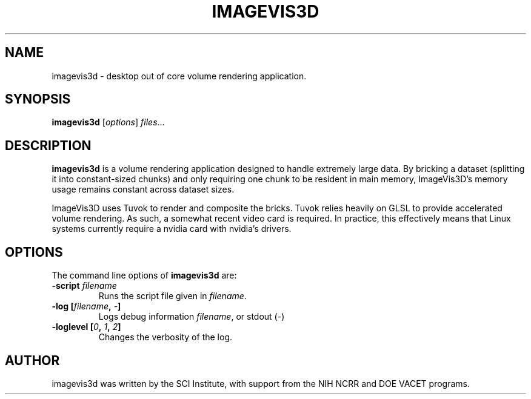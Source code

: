 .TH IMAGEVIS3D "1" "May 19, 2009" "SCI" "User Commands"
.\" Please adjust this date whenever revising the manpage.
.\"
.\" Some roff macros, for reference:
.\" .nh        disable hyphenation
.\" .hy        enable hyphenation
.\" .ad l      left justify
.\" .ad b      justify to both left and right margins
.\" .nf        disable filling
.\" .fi        enable filling
.\" .br        insert line break
.\" .sp <n>    insert n+1 empty lines
.\" for manpage-specific macros, see man(7)
.SH NAME
imagevis3d \- desktop out of core volume rendering application.
.SH SYNOPSIS
.B imagevis3d
.RI [ options ] " files" ...
.SH DESCRIPTION
\fBimagevis3d\fP
is a volume rendering application designed to handle extremely large data.  By
bricking a dataset (splitting it into constant-sized chunks) and only requiring
one chunk to be resident in main memory, ImageVis3D's memory usage remains
constant across dataset sizes.
.PP
ImageVis3D uses Tuvok to render and composite the bricks.  Tuvok relies heavily
on GLSL to provide accelerated volume rendering.  As such, a somewhat recent
video card is required.  In practice, this effectively means that Linux systems
currently require a nvidia card with nvidia's drivers.
.SH OPTIONS
The command line options of \fBimagevis3d\fP are:
.TP
.B \-script \fIfilename\fP
Runs the script file given in \fIfilename\fP.
.TP
.B \-log [\fIfilename\fP, \fI\-\fP]
Logs debug information \fIfilename\fP, or stdout (\fI\-\fP)
.TP
.B \-loglevel [\fI0\fP, \fI1\fP, \fI2\fP]
Changes the verbosity of the log.
.SH AUTHOR
imagevis3d was written by the SCI Institute, with support from the NIH NCRR and
DOE VACET programs.
